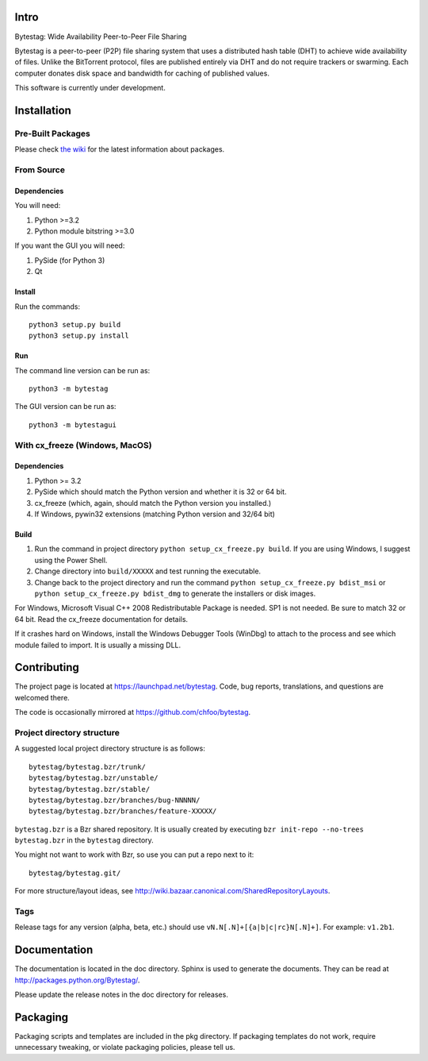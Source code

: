 Intro
========

Bytestag: Wide Availability Peer-to-Peer File Sharing

Bytestag is a peer-to-peer (P2P) file sharing system that uses a distributed
hash table (DHT) to achieve wide availability of files. Unlike the BitTorrent
protocol, files are published entirely via DHT and do not require trackers
or swarming. Each computer donates disk space and bandwidth for caching of
published values.

This software is currently under development.

..  The above summary is from bytestag.__init__.py. 
    Be sure to edit this file as well.

Installation
============

Pre-Built Packages
++++++++++++++++++

Please check `the wiki <https://github.com/chfoo/bytestag/wiki/>`_ for the
latest information about packages.

From Source
+++++++++++

Dependencies
------------

You will need:

1. Python >=3.2
2. Python module bitstring >=3.0

If you want the GUI you will need:

1. PySide (for Python 3)
2. Qt

Install
-------

Run the commands::

    python3 setup.py build
    python3 setup.py install

Run
---

The command line version can be run as::

    python3 -m bytestag

The GUI version can be run as::

    python3 -m bytestagui

With cx_freeze (Windows, MacOS)
+++++++++++++++++++++++++++++++

Dependencies
------------

1. Python >= 3.2
2. PySide which should match the Python version and whether it is
   32 or 64 bit.
3. cx_freeze (which, again, should match the Python version you
   installed.)
4. If Windows, pywin32 extensions (matching Python version and 32/64 bit)

Build
-----

1. Run the command in project directory
   ``python setup_cx_freeze.py build``. If you are using Windows,
   I suggest using the Power Shell.
2. Change directory into ``build/XXXXX`` and test running the executable.
3. Change back to the project directory and run the command
   ``python setup_cx_freeze.py bdist_msi`` or
   ``python setup_cx_freeze.py bdist_dmg``
   to generate the installers or disk images.

For Windows, Microsoft Visual C++ 2008 Redistributable Package is needed.
SP1 is not needed. Be sure to match 32 or 64 bit. 
Read the cx_freeze documentation for details.

If it crashes hard on Windows, install the Windows Debugger Tools (WinDbg) 
to attach to the process and see which module failed to import. 
It is usually a missing DLL.

Contributing
============

The project page is located at `<https://launchpad.net/bytestag>`_. Code,
bug reports, translations, and questions are welcomed there.

The code is occasionally mirrored at `<https://github.com/chfoo/bytestag>`_.

Project directory structure
+++++++++++++++++++++++++++

A suggested local project directory structure is as follows::

    bytestag/bytestag.bzr/trunk/
    bytestag/bytestag.bzr/unstable/
    bytestag/bytestag.bzr/stable/
    bytestag/bytestag.bzr/branches/bug-NNNNN/
    bytestag/bytestag.bzr/branches/feature-XXXXX/

``bytestag.bzr`` is a Bzr shared repository. It is usually created by
executing ``bzr init-repo --no-trees bytestag.bzr`` in the ``bytestag``
directory.

You might not want to work with Bzr, so use you can put a repo next to it::

    bytestag/bytestag.git/

For more structure/layout ideas, see 
`<http://wiki.bazaar.canonical.com/SharedRepositoryLayouts>`_.


Tags
++++

Release tags for any version (alpha, beta, etc.) should use
``vN.N[.N]+[{a|b|c|rc}N[.N]+]``. For example: ``v1.2b1``.


Documentation
=============

The documentation is located in the doc directory. Sphinx is used to generate
the documents. They can be read at `<http://packages.python.org/Bytestag/>`_.

Please update the release notes in the doc directory for releases.

Packaging
=========

Packaging scripts and templates are included in the pkg directory. 
If packaging templates do not work, require unnecessary tweaking, 
or violate packaging policies, please tell us.


